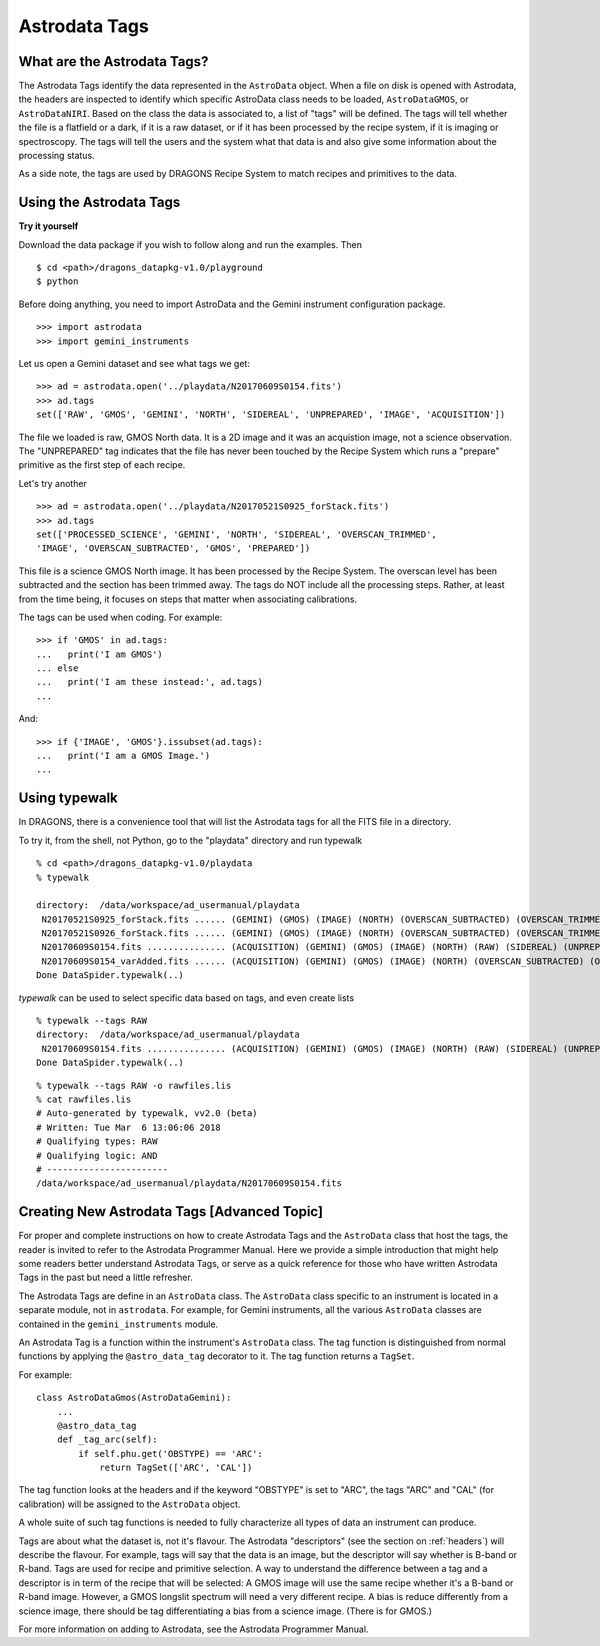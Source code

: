 .. tags.rst

.. _tags:

**************
Astrodata Tags
**************

What are the Astrodata Tags?
============================
The Astrodata Tags identify the data represented in the ``AstroData`` object.
When a file on disk is opened with Astrodata, the headers are inspected to
identify which specific AstroData class needs to be loaded, ``AstroDataGMOS``,
or ``AstroDataNIRI``.  Based on the class the data is associated to, a list
of "tags" will be defined.  The tags will tell whether the file is a flatfield
or a dark, if it is a raw dataset, or if it has been processed by the
recipe system, if it is imaging or spectroscopy.  The tags will tell the
users and the system what that data is and also give some information about
the processing status.

As a side note, the tags are used by DRAGONS Recipe System to match recipes
and primitives to the data.

Using the Astrodata Tags
========================
**Try it yourself**

Download the data package if you wish to follow along and run the
examples.  Then ::

    $ cd <path>/dragons_datapkg-v1.0/playground
    $ python

Before doing anything, you need to import AstroData and the Gemini instrument
configuration package.

::

    >>> import astrodata
    >>> import gemini_instruments

Let us open a Gemini dataset and see what tags we get::

    >>> ad = astrodata.open('../playdata/N20170609S0154.fits')
    >>> ad.tags
    set(['RAW', 'GMOS', 'GEMINI', 'NORTH', 'SIDEREAL', 'UNPREPARED', 'IMAGE', 'ACQUISITION'])

The file we loaded is raw, GMOS North data.  It is a 2D image and it was an
acquistion image, not a science observation.  The "UNPREPARED" tag indicates
that the file has never been touched by the Recipe System which runs a
"prepare" primitive as the first step of each recipe.

Let's try another ::

    >>> ad = astrodata.open('../playdata/N20170521S0925_forStack.fits')
    >>> ad.tags
    set(['PROCESSED_SCIENCE', 'GEMINI', 'NORTH', 'SIDEREAL', 'OVERSCAN_TRIMMED',
    'IMAGE', 'OVERSCAN_SUBTRACTED', 'GMOS', 'PREPARED'])

This file is a science GMOS North image.  It has been processed by the
Recipe System.  The overscan level has been subtracted and the section has
been trimmed away.  The tags do NOT include all the processing steps. Rather,
at least from the time being, it focuses on steps that matter when associating
calibrations.

The tags can be used when coding.  For example::

    >>> if 'GMOS' in ad.tags:
    ...   print('I am GMOS')
    ... else
    ...   print('I am these instead:', ad.tags)
    ...

And::

    >>> if {'IMAGE', 'GMOS'}.issubset(ad.tags):
    ...   print('I am a GMOS Image.')
    ...

Using typewalk
==============
In DRAGONS, there is a convenience tool that will list the Astrodata tags
for all the FITS file in a directory.

To try it, from the shell, not Python, go to the "playdata" directory and
run typewalk ::

    % cd <path>/dragons_datapkg-v1.0/playdata
    % typewalk

    directory:  /data/workspace/ad_usermanual/playdata
     N20170521S0925_forStack.fits ...... (GEMINI) (GMOS) (IMAGE) (NORTH) (OVERSCAN_SUBTRACTED) (OVERSCAN_TRIMMED) (PREPARED) (PROCESSED_SCIENCE) (SIDEREAL)
     N20170521S0926_forStack.fits ...... (GEMINI) (GMOS) (IMAGE) (NORTH) (OVERSCAN_SUBTRACTED) (OVERSCAN_TRIMMED) (PREPARED) (PROCESSED_SCIENCE) (SIDEREAL)
     N20170609S0154.fits ............... (ACQUISITION) (GEMINI) (GMOS) (IMAGE) (NORTH) (RAW) (SIDEREAL) (UNPREPARED)
     N20170609S0154_varAdded.fits ...... (ACQUISITION) (GEMINI) (GMOS) (IMAGE) (NORTH) (OVERSCAN_SUBTRACTED) (OVERSCAN_TRIMMED) (PREPARED) (SIDEREAL)
    Done DataSpider.typewalk(..)

`typewalk` can be used to select specific data based on tags, and even create
lists ::

    % typewalk --tags RAW
    directory:  /data/workspace/ad_usermanual/playdata
     N20170609S0154.fits ............... (ACQUISITION) (GEMINI) (GMOS) (IMAGE) (NORTH) (RAW) (SIDEREAL) (UNPREPARED)
    Done DataSpider.typewalk(..)

::

    % typewalk --tags RAW -o rawfiles.lis
    % cat rawfiles.lis
    # Auto-generated by typewalk, vv2.0 (beta)
    # Written: Tue Mar  6 13:06:06 2018
    # Qualifying types: RAW
    # Qualifying logic: AND
    # -----------------------
    /data/workspace/ad_usermanual/playdata/N20170609S0154.fits



Creating New Astrodata Tags [Advanced Topic]
============================================
For proper and complete instructions on how to create Astrodata Tags and
the ``AstroData`` class that host the tags, the reader is invited to refer to the
Astrodata Programmer Manual.  Here we provide a simple introduction that
might help some readers better understand Astrodata Tags, or serve as a
quick reference for those who have written Astrodata Tags in the past but need
a little refresher.

The Astrodata Tags are define in an ``AstroData`` class.  The ``AstroData``
class specific to an instrument is located in a separate module, not in
``astrodata``.  For example, for Gemini instruments, all the various ``AstroData``
classes are contained in the ``gemini_instruments`` module.

An Astrodata Tag is a function within the instrument's ``AstroData`` class.
The tag function is distinguished from normal functions by applying the
``@astro_data_tag`` decorator to it.  The tag function returns a ``TagSet``.

For example::

    class AstroDataGmos(AstroDataGemini):
        ...
        @astro_data_tag
        def _tag_arc(self):
            if self.phu.get('OBSTYPE) == 'ARC':
                return TagSet(['ARC', 'CAL'])

The tag function looks at the headers and if the keyword "OBSTYPE" is set
to "ARC", the tags "ARC" and "CAL" (for calibration) will be assigned to the
``AstroData`` object.

A whole suite of such tag functions is needed to fully characterize all
types of data an instrument can produce.

Tags are about what the dataset is, not it's flavour.  The Astrodata
"descriptors" (see the section on :ref:`headers`) will describe the flavour.
For example, tags will say that the data is an image, but the descriptor
will say whether is B-band or R-band.   Tags are used for recipe and
primitive selection.  A way to understand the difference between a tag and
a descriptor is in term of the recipe that will be selected: A GMOS image
will use the same recipe whether it's a B-band or R-band image. However,
a GMOS longslit spectrum will need a very different recipe.  A bias is
reduce differently from a science image, there should be tag differentiating
a bias from a science image.  (There is for GMOS.)

For more information on adding to Astrodata, see the Astrodata Programmer
Manual.